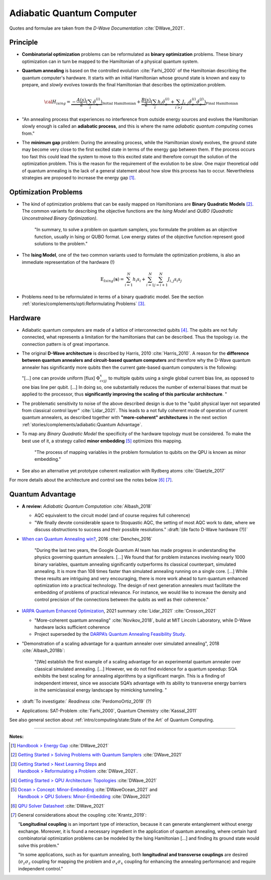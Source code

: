 
Adiabatic Quantum Computer
==========================

Quotes and formulae are taken from the *D-Wave Documentation* :cite:`DWave_2021`.

.. ---------------------------------------------------------------------------

Principle
---------

- **Combinatorial optimization** problems can be reformulated as **binary optimization** problems.
  These binary optimization can in turn be mapped to the Hamiltonian of a physical quantum system.

- **Quantum annealing** is based on the controlled evolution :cite:`Farhi_2000` of the Hamiltonian describing the quantum computer's hardware.
  It starts with an initial Hamiltonian whose ground state is known and easy to prepare,
  and *slowly* evolves towards the final Hamiltonian that describes the optimization problem.

  .. math::
    {\cal H}_{ising} =
    \underbrace{- \frac{A({s})}{2} \left(\sum_i {\hat\sigma_{x}^{(i)}}\right)}_\text{Initial Hamiltonian} +
    \underbrace{\frac{B({s})}{2} \left(\sum_{i} h_i {\hat\sigma_{z}^{(i)}} + 
                \sum_{i>j} J_{i,j} {\hat\sigma_{z}^{(i)}} {\hat\sigma_{z}^{(j)}}\right)}_\text{Final Hamiltonian}

- "An annealing process that experiences no interference from outside energy sources and
  evolves the Hamiltonian slowly enough is called an **adiabatic process**,
  and this is where the name *adiabatic quantum computing* comes from."

- The **minimum gap** problem:
  During the annealing process, while the Hamiltonian slowly evolves,
  the ground state may become very close to the first excited state
  in terms of the energy gap between them.
  If the process occurs too fast this could lead the system to move to this excited state
  and therefore corrupt the solution of the optimization problem.
  This is the reason for the requirement of the evolution to be *slow*. 
  One major theoretical odd of quantum annealing is the lack of a general statement
  about how slow this process has to occur.
  Nevertheless strategies are proposed to increase the energy gap [#gap]_.

.. ---------------------------------------------------------------------------

Optimization Problems
---------------------

- The kind of optimization problems that can be easily mapped on Hamiltonians are **Binary Quadratic Models** [#problems]_.
  The common variants for describing the objective functions are
  the *Ising Model* and
  *QUBO (Quadratic Unconstrained Binary Optimization)*.
  
    "In summary, to solve a problem on quantum samplers, you formulate the problem as an objective function,
    usually in Ising or QUBO format.
    Low energy states of the objective function represent good solutions to the problem."

- The **Ising Model**, one of the two common variants used to formulate the optimization problems,
  is also an immediate representation of the hardware (!)

  .. math::
    \text{E}_{Ising}(\boldsymbol{s}) = \sum_{i=1}^N h_i s_i + \sum_{i=1}^N \sum_{j=i+1}^N J_{i,j} s_i s_j

- Problems need to be reformulated in terms of a binary quadratic model.
  See the section :ref:`stories/complements/opti:Reformulating Problems` [#reformulate]_.

.. ---------------------------------------------------------------------------

Hardware
--------

- | Adiabatic quantum computers are made of a lattice of interconnected qubits [#topology]_.
    The qubits are not fully connected, what represents a limitation for the hamiltonians
    that can be described. Thus the topology i.e. the connection pattern is of great importance.

- The original **D-Wave architecture** is described by Harris, 2010 :cite:`Harris_2010`.
  A reason for the **difference between quantum annealers and circuit-based quantum computers** and
  therefore why the D-Wave quantum annealer has significantly more qubits then the current
  gate-based quantum computers is the following:

  "[...] one can provide uniform [flux] :math:`\Phi_{ccjj}^x` to multiple qubits
  using a single global current bias line, as opposed to one bias line per qubit. [...]
  In doing so, one substantially reduces the number of external biases that must be applied
  to the processor, thus **significantly improving the scaling of this particular architecture**. 
  "

- | The problematic sensitivity to noise of the above described design is due to the
    "qubit physical layer not separated from classical control layer" :cite:`Lidar_2021`.
    This leads to a not fully coherent mode of operation of current quantum annealers, 
    as described together with **"more-coherent" architectures** in the next section :ref:`stories/complements/adiabatic:Quantum Advantage`.

- To map any *Binary Quadratic Model* the specificity of the hardware topology must be considered.
  To make the best use of it, a strategy called **minor embedding** [#embedding]_ optimizes this mapping.
  
    "The process of mapping variables in the problem formulation to qubits on the QPU is known as minor embedding."

- See also an alternative yet prototype coherent realization with Rydberg atoms :cite:`Glaetzle_2017`

For more details about the architecture and control see the notes below [#implementation]_ [#hardware]_.

.. ---------------------------------------------------------------------------
  
Quantum Advantage
-----------------

- **A review:** *Adiabatic Quantum Computation* :cite:`Albash_2018`

  - AQC equivalent to the circuit model (and of course requires full coherence)
  - "We finally devote considerable space to Stoquastic AQC, the setting of most AQC work to date, where we discuss obstructions to success and their possible resolutions." :draft:`(de facto D-Wave hardware (?))`
  
- `When can Quantum Annealing win? <https://ai.googleblog.com/2015/12/when-can-quantum-annealing-win.html>`_,
  2016 :cite:`Denchev_2016`
  
    "During the last two years, the Google Quantum AI team has made progress in understanding the physics governing quantum annealers. [...]
    We found that for problem instances involving nearly 1000 binary variables, quantum annealing significantly outperforms its classical counterpart, simulated annealing. It is more than 108 times faster than simulated annealing running on a single core. [...]
    While these results are intriguing and very encouraging, there is more work ahead to turn quantum enhanced optimization into a practical technology. The design of next generation annealers must facilitate the embedding of problems of practical relevance. For instance, we would like to increase the density and control precision of the connections between the qubits as well as their coherence."

- `IARPA Quantum Enhanced Optimization <https://www.iarpa.gov/index.php/research-programs/qeo>`_,
  2021 summary :cite:`Lidar_2021` :cite:`Crosson_2021`
  
  - "More-coherent quantum annealing" :cite:`Novikov_2018`, build at MIT Lincoln Laboratory,
    while D-Wave hardware lacks sufficient coherence
  
  - Project superseded by the `DARPA’s Quantum Annealing Feasibility Study <https://www.darpa.mil/news-events/2020-05-11a>`_.

- "Demonstration of a scaling advantage for a quantum annealer over simulated annealing", 2018 :cite:`Albash_2018b`:

    "[We] establish the first example of a scaling advantage for an experimental quantum annealer over classical simulated annealing. [...]
    However, we do not find evidence for a quantum speedup: SQA exhibits the best scaling for annealing algorithms by a significant margin. This is a finding of independent interest, since we associate SQA’s advantage with its ability to transverse energy barriers in the semiclassical energy landscape by mimicking tunneling.
    "

- :draft:`To investigate:` *Readiness* :cite:`PerdomoOrtiz_2019` (?)

- Applications: SAT-Problem :cite:`Farhi_2000`, Quantum Chemistry :cite:`Kassal_2011`

See also general section about :ref:`intro/computing/state:State of the Art` of Quantum Computing.

.. ===========================================================================

-----

**Notes:**

.. [#gap]

    `Handbook > Energy Gap <https://docs.dwavesys.com/docs/latest/handbook_qpu.html#energy-gap>`_
    :cite:`DWave_2021`

.. [#problems]

    `Getting Started > Solving Problems with Quantum Samplers <https://docs.dwavesys.com/docs/latest/c_gs_3.html>`_
    :cite:`DWave_2021`

.. [#reformulate]

    | `Getting Started > Next Learning Steps <https://docs.dwavesys.com/docs/latest/c_gs_9.html#>`_
      and
    | `Handbook > Reformulating a Problem <https://docs.dwavesys.com/docs/latest/handbook_reformulating.html>`_
      :cite:`DWave_2021`.

.. [#topology]

    `Getting Started > QPU Architecture: Topologies <https://docs.dwavesys.com/docs/latest/c_gs_4.html>`_
    :cite:`DWave_2021`

.. [#embedding]

    | `Ocean > Concept: Minor-Embedding <https://docs.ocean.dwavesys.com/en/stable/concepts/embedding.html>`_
      :cite:`DWaveOcean_2021` and
    | `Handbook > QPU Solvers: Minor-Embedding <https://docs.dwavesys.com/docs/latest/handbook_embedding.html>`_
      :cite:`DWave_2021`

.. [#implementation]

    `QPU Solver Datasheet <https://docs.dwavesys.com/docs/latest/c_qpu_annealing.html>`_
    :cite:`DWave_2021`

.. [#hardware]

    General considerations about the coupling :cite:`Krantz_2019`:

    "**Longitudinal coupling** is an important type of interaction,
    because it can generate entanglement without energy exchange.
    Moreover, it is found a necessary ingredient in the application of
    quantum annealing, where certain hard combinatorial optimization
    problems can be modeled by the Ising Hamiltonian [...] and
    finding its ground state would solve this problem."

    "In some applications, such as for quantum annealing, both **longitudinal
    and transverse couplings** are desired (:math:`\sigma_z \sigma_z` coupling for mapping
    the problem and :math:`\sigma_x \sigma_x` coupling for enhancing the annealing
    performance) and require independent control."

.. ---------------------------------------------------------------------------
